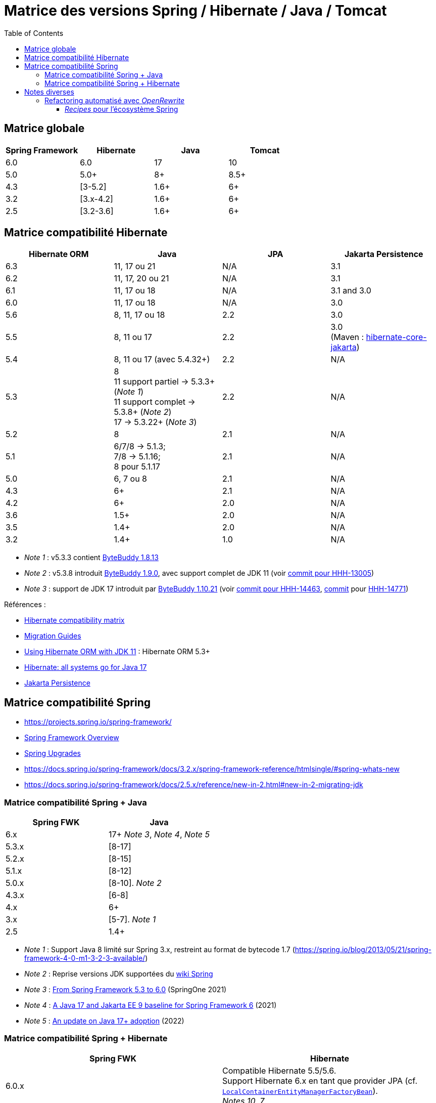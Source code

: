 = Matrice des versions Spring / Hibernate / Java / Tomcat
:encoding: utf-8
:toc: auto
:toclevels: 3
:icons: font

== Matrice globale

|===
| Spring Framework | Hibernate | Java | Tomcat

| 6.0
| 6.0
| 17
| 10

| 5.0
| 5.0+
| 8+
| 8.5+

| 4.3
| [3-5.2]
| 1.6+
| 6+

| 3.2
| [3.x-4.2]
| 1.6+
| 6+

| 2.5
| [3.2-3.6]
| 1.6+
| 6+
|===

== Matrice compatibilité Hibernate

|===
| Hibernate ORM | Java | JPA | Jakarta Persistence 

| 6.3
| 11, 17 ou 21
| N/A
| 3.1

| 6.2
| 11, 17, 20 ou 21
| N/A
| 3.1

| 6.1
| 11, 17 ou 18
| N/A
| 3.1 and 3.0

| 6.0
| 11, 17 ou 18
| N/A
| 3.0

| 5.6
| 8, 11, 17 ou 18
| 2.2
| 3.0

| 5.5
| 8, 11 ou 17
| 2.2
| 3.0 +
(Maven : https://search.maven.org/artifact/org.hibernate/hibernate-core-jakarta[hibernate-core-jakarta])

| 5.4
| 8, 11 ou 17 (avec 5.4.32+)
| 2.2
| N/A

| 5.3
| 8 +
11 support partiel -> 5.3.3+ (_Note 1_) +
11 support complet -> 5.3.8+ (_Note 2_) +
17 -> 5.3.22+ (_Note 3_)
| 2.2
| N/A

| 5.2
| 8
| 2.1
| N/A

| 5.1
| 6/7/8 -> 5.1.3; +
 7/8 -> 5.1.16; +
 8 pour 5.1.17
| 2.1
| N/A

| 5.0
| 6, 7 ou 8
| 2.1
| N/A

| 4.3
| 6+
| 2.1
| N/A

| 4.2
| 6+
| 2.0
| N/A

| 3.6
| 1.5+
| 2.0
| N/A

| 3.5
| 1.4+
| 2.0
| N/A

| 3.2
| 1.4+
| 1.0
| N/A
|===

- _Note 1_ : v5.3.3 contient https://github.com/raphw/byte-buddy/blob/master/release-notes.md#5-july-2018-version-1813[ByteBuddy 1.8.13]
- _Note 2_ : v5.3.8 introduit https://github.com/raphw/byte-buddy/blob/master/release-notes.md#29-september-2018-version-190[ByteBuddy 1.9.0], avec support complet de JDK 11 (voir https://github.com/hibernate/hibernate-orm/commit/f388420ecaba2553eaee53cedc335fea6262eea1[commit pour HHH-13005])
- _Note 3_ : support de JDK 17 introduit par https://github.com/raphw/byte-buddy/blob/master/release-notes.md#21-february-2021-version-11021[ByteBuddy 1.10.21] (voir https://github.com/hibernate/hibernate-orm/commit/e61eff291320f83af6552eec7cf3a7bb7ddd9f59[commit pour HHH-14463], https://github.com/hibernate/hibernate-orm/commit/4fb18e27e3cecae458f12236dbe21b6761c2d7bf[commit] pour https://hibernate.atlassian.net/browse/HHH-14771[HHH-14771])

Références :

- http://hibernate.org/orm/releases/#compatibility-matrix[Hibernate compatibility matrix]
- https://github.com/hibernate/hibernate-orm/wiki/Migration-Guides[Migration Guides]
- http://in.relation.to/2018/09/13/using-hibernate-orm-with-jdk11/[Using Hibernate ORM with JDK 11] : Hibernate ORM 5.3+
- https://in.relation.to/2021/09/14/ready-for-jdk17/[Hibernate: all systems go for Java 17]
- https://jakarta.ee/specifications/persistence/[Jakarta Persistence]

== Matrice compatibilité Spring

- https://projects.spring.io/spring-framework/
- https://docs.spring.io/spring-framework/docs/current/spring-framework-reference/overview.html#overview[Spring Framework Overview]
- https://github.com/spring-projects/spring-framework/wiki/Spring-Framework-Versions#upgrades[Spring Upgrades]
- https://docs.spring.io/spring-framework/docs/3.2.x/spring-framework-reference/htmlsingle/#spring-whats-new
- https://docs.spring.io/spring-framework/docs/2.5.x/reference/new-in-2.html#new-in-2-migrating-jdk

=== Matrice compatibilité Spring + Java

|===
| Spring FWK | Java

| 6.x
| 17+ _Note 3_, _Note 4_, _Note 5_

| 5.3.x
| [8-17]

| 5.2.x
| [8-15]

| 5.1.x
| [8-12]

| 5.0.x
| [8-10]. _Note 2_

| 4.3.x
| [6-8]

| 4.x
| 6+

| 3.x
| [5-7]. _Note 1_

| 2.5
| 1.4+
|===

- _Note 1_ : Support Java 8 limité sur Spring 3.x, restreint au format de bytecode 1.7 (https://spring.io/blog/2013/05/21/spring-framework-4-0-m1-3-2-3-available/)
- _Note 2_ : Reprise versions JDK supportées du https://github.com/spring-projects/spring-framework/wiki/Spring-Framework-Versions#jdk-version-range[wiki Spring]
- _Note 3_ : https://springone.io/2021/sessions/from-spring-framework-5-3-to-6-0[From Spring Framework 5.3 to 6.0] (SpringOne 2021)
- _Note 4_ : https://spring.io/blog/2021/09/02/a-java-17-and-jakarta-ee-9-baseline-for-spring-framework-6[A Java 17 and Jakarta EE 9 baseline for Spring Framework 6] (2021)
- _Note 5_ : https://spring.io/blog/2022/03/28/an-update-on-java-17-adoption[An update on Java 17+ adoption] (2022)

=== Matrice compatibilité Spring + Hibernate

|===
| Spring FWK | Hibernate

| 6.0.x
| Compatible Hibernate 5.5/5.6. +
Support Hibernate 6.x en tant que provider JPA (cf. https://docs.spring.io/spring-framework/docs/current/javadoc-api/org/springframework/orm/jpa/LocalContainerEntityManagerFactoryBean.html[`LocalContainerEntityManagerFactoryBean`]). +
_Notes 10, 7_

| 5.3.x
| Hibernate [5.2-5.4]. _Note 9_

| 5.2.x
| Hibernate [5.0-5.4]. _Note 8_

| 5.1.x
| JPA 2.1+ ou Hibernate [5.0-5.3]. _Note 5_

| 5.0.x
| JPA 2.1+ ou Hibernate [5.0-5.2]. _Note 1_

| 4.3.x
| [3.6-5.2] _Note 4_

| 4.0.x
| [3.6-4]. _Note 2_

| 3.2.x
| [3-4.2.x]. _Note 3_

| 3.0.x
| [3.2-3.6]
|===

* _Note 1_ : https://docs.spring.io/spring/docs/5.0.2.RELEASE/spring-framework-reference/data-access.html#orm-hibernate
* _Note 2_ : Voir https://docs.spring.io/spring/docs/4.0.0.RELEASE/spring-framework-reference/html/orm.html#orm-hibernate
* _Note 3_ : Hibernate 4.2 d'après le POM de _spring-orm_ 3.2.18
* _Note 4_ : https://github.com/spring-projects/spring-framework/issues/18899[Support for Hibernate ORM 5.2]
* _Note 5_ : https://github.com/spring-projects/spring-framework/issues/20850[Support for Hibernate ORM 5.3]
* _Note 6_ : https://github.com/spring-projects/spring-framework/issues/22128[Support for Hibernate ORM 6.0] (postponed)
* _Note 7_ : https://springone.io/2021/sessions/from-spring-framework-5-3-to-6-0[From Spring Framework 5.3 to 6.0] - new baseline contains Jakarta EE 9 / Hibernate ORM 6 -> 🎬 https://www.youtube.com/watch?v=btvh21K3yvU&t=604s
* _Note 8_ : Javadoc dans https://github.com/spring-projects/spring-framework/blob/5.2.x/spring-orm/src/main/java/org/springframework/orm/hibernate5/LocalSessionFactoryBean.java
* _Note 9_ : 
** Javadoc dans https://github.com/spring-projects/spring-framework/commit/ba65cef52bbb28e8286faf6d36b5a7ed2b253fa5#diff-236ca7afd9b7f26eacc5c5119d5c0e02b567da3d9d0ea2981c959f656b03f485
** issue https://github.com/spring-projects/spring-framework/issues/25533
** doc : https://docs.spring.io/spring-framework/docs/5.3.x/reference/html/data-access.html#orm-hibernate
* _Note 10_ : Javadoc dans https://github.com/spring-projects/spring-framework/blob/6.0.x/spring-orm/src/main/java/org/springframework/orm/hibernate5/LocalSessionFactoryBean.java

Voir notamment la classe `LocalSessionFactoryBean` dans les packages `org.springframework.orm.hibernate3`, `org.springframework.orm.hibernate4`, `org.springframework.orm.hibernate5`.

Pour JPA voir la classe `LocalContainerEntityManagerFactoryBean` dans le package `org.springframework.orm.jpa` par exemple.

La classe `org.springframework.orm.hibernate3.annotation.AnnotationSessionFactoryBean` est remplacée par `org.springframework.orm.hibernate4.LocalSessionFactoryBean`.

== Notes diverses

=== Refactoring automatisé avec _OpenRewrite_

Un outil propose d'appliquer du refactoring de code ou des montées de versions des librairies de façon *automatisée*.
Il s'agit de https://docs.openrewrite.org/[OpenRewrite].

Ces refactorings sont présentés sous la forme de "recettes" (_recipes_).
Un catalogue de _recipes_ est présenté ici : https://docs.openrewrite.org/recipes.

==== _Recipes_ pour l'écosystème Spring

Il existe de nombreuses _recipes_ pour l'écosystème Spring, présentées ici : https://docs.openrewrite.org/recipes/java/spring.

Et en particulier pour _Spring Framework_ : https://docs.openrewrite.org/recipes/java/spring/framework.

Par exemple :

* link:https://docs.openrewrite.org/recipes/java/spring/framework/upgradespringframework_5_0[Migrate to Spring Framework 5.0]
* link:https://docs.openrewrite.org/recipes/java/spring/framework/upgradespringframework_5_1[Migrate to Spring Framework 5.1]
* link:https://docs.openrewrite.org/recipes/java/spring/framework/upgradespringframework_5_2[Migrate to Spring Framework 5.2]
* link:https://docs.openrewrite.org/recipes/java/spring/framework/upgradespringframework_5_3[Migrate to Spring Framework 5.3]
